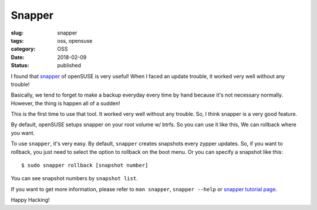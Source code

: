 Snapper
=======

:slug: snapper
:tags: oss, opensuse
:category: OSS
:date: 2018-02-09
:Status: published


I found that `snapper
<https://en.opensuse.org/openSUSE:Snapper_Tutorial>`_ of openSUSE is
very useful! When I faced an update trouble, it worked very well
without any trouble!

Basically, we tend to forget to make a  backup everyday every time by
hand because it's not necessary normally. However, the thing is happen
all of a sudden!

This is the first time to use that tool. It worked very well without
any trouble. So, I think snapper is a very good feature.


By default, openSUSE setups snapper on your root volume w/ btrfs. So
you can use it like this, We can rollback where you want.

To use ``snapper``, it's very easy. By default, ``snapper`` creates
snapshots every zypper updates. So, if you want to rollback, you just
need to select the option to rollback on the boot menu. Or you can
specify a snapshot like this::

 $ sudo snapper rollback [snapshot number]

You can see snapshot numbers by ``snapshot list``.

If you want to get more information, please refer to ``man snapper``,
``snapper --help`` or `snapper tutorial page
<https://en.opensuse.org/openSUSE:Snapper_Tutorial>`_.


Happy Hacking!
